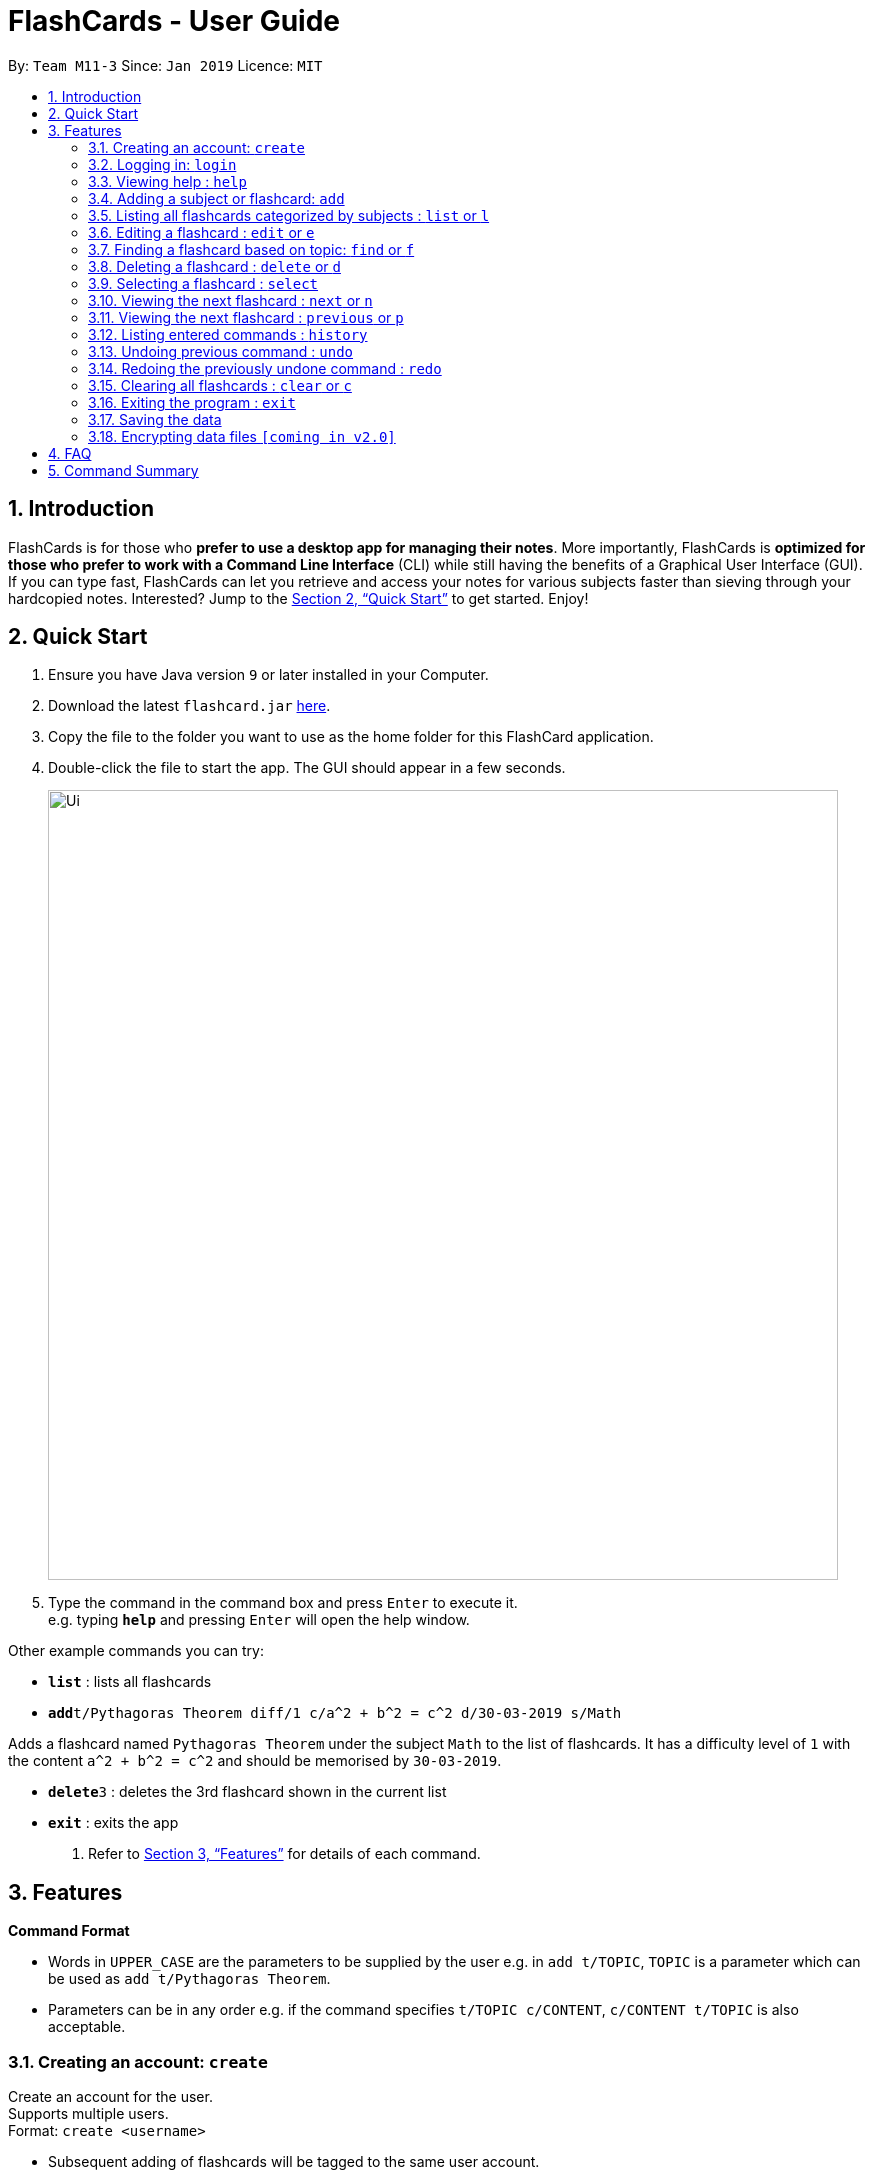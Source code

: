 = FlashCards - User Guide
:site-section: UserGuide
:toc:
:toc-title:
:toc-placement: preamble
:sectnums:
:imagesDir: images
:stylesDir: stylesheets
:xrefstyle: full
:experimental:
ifdef::env-github[]
:tip-caption: :bulb:
:note-caption: :information_source:
endif::[]
:repoURL: https://github.com/cs2113-ay1819s2-m11-3/main/

By: `Team M11-3`      Since: `Jan 2019`      Licence: `MIT`

== Introduction

FlashCards is for those who *prefer to use a desktop app for managing their notes*.
More importantly, FlashCards is *optimized for those who prefer to work with a Command Line Interface* (CLI) while still having the benefits of a Graphical User Interface (GUI). If you can type fast, FlashCards can let you retrieve and access your notes for various subjects faster than sieving through your hardcopied notes. Interested? Jump to the <<Quick Start>> to get started. Enjoy!

== Quick Start

.  Ensure you have Java version `9` or later installed in your Computer.
.  Download the latest `flashcard.jar` link:{repoURL}/releases[here].
.  Copy the file to the folder you want to use as the home folder for this FlashCard application.
.  Double-click the file to start the app. The GUI should appear in a few seconds.
+
image::Ui.png[width="790"]
+
.  Type the command in the command box and press kbd:[Enter] to execute it. +
e.g. typing *`help`* and pressing kbd:[Enter] will open the help window.

Other example commands you can try:

* *`list`* : lists all flashcards
* **`add`**`t/Pythagoras Theorem diff/1 c/a^2 + b^2 = c^2 d/30-03-2019 s/Math`

Adds a flashcard named `Pythagoras Theorem` under the subject `Math` to the list of flashcards.
It has a difficulty level of `1` with the content `a^2 + b^2 = c^2` and should be memorised by `30-03-2019`.

* **`delete`**`3` : deletes the 3rd flashcard shown in the current list
* *`exit`* : exits the app

.  Refer to <<Features>> for details of each command.

[[Features]]
== Features

====
*Command Format*

* Words in `UPPER_CASE` are the parameters to be supplied by the user
e.g. in `add t/TOPIC`, `TOPIC` is a parameter which can be used as `add t/Pythagoras Theorem`.
* Parameters can be in any order e.g. if the command specifies `t/TOPIC c/CONTENT`, `c/CONTENT t/TOPIC` is also acceptable.
====

=== Creating an account: `create`

Create an account for the user. +
Supports multiple users. +
Format: `create <username>`

* Subsequent adding of flashcards will be tagged to the same user account.

Examples:

* `create John Doe`
A new user account called "John Doe" is created.

=== Logging in: `login`

Login to the user account to perform operations pertaining to your own flashcards. +
Secures the data with a password. +
Supports multiple users. +
Format: `login <username> <password>`

Examples:

* `login John Doe john123`
The user can login using the username and password to be "John Doe" and "john123" respectively.

=== Viewing help : `help`

Displays the list of commands.

Format: `help`

//don't need to put examples but maybe can put pictures if necessary.

=== Adding a subject or flashcard: `add`

Adds a flashcard with subject and data field. +
Format: `add t/TOPIC diff/DIFFICULTY c/CONTENT d/DEADLINE s/SUBJECT`

* `TOPIC`: Title of the flashcard.
* `DIFFICULTY`: Difficulty level of the flashcard's content indicated by a positive integer 1, 2, or 3 only.
* `CONTENT`: Content of the flashcard.
* `DEADLINE`: Date of when the flashcard should be memorised by in the format (dd-mm-yyyy).
* `SUBJECT`: Subject of the flashcard.


*Examples:*

* `add t/Pythagoras Theorem diff/1 c/a^2 + b^2 = c^2 d/30-03-2019 s/Math` +
Adds a flashcard named "Pythagoras Theorem" under the subject "Math" to the list of flashcards.
It has a difficulty level of "1" with the content "a^2 + b^2 = c^2" and should be memorised by "30-03-2019".

* `add t/Photosynthesis diff/1 c/A chemical reaction that takes place inside a plant, producing food for the plant to survive d/01-04-2019 s/Science` +
Adds a flashcard named "Photosynthesis" under the subject "Science" to the list of flashcards.
It has a difficulty level of "1" with the content "A chemical reaction that takes place inside a plant, producing food for the plant to survive" and should be memorised by "01-04-2019".


The flashcard that was just added will be displayed.

=== Listing all flashcards categorized by subjects : `list` or `l`

Displays an indexed list of flashcards categorized by subjects. +
Format: `list` or `l`

Subject tags will be colour-coded. Same subject tags will have the same colour.

=== Editing a flashcard : `edit` or `e`

Edits the content of a flashcard. +
Enter the index of the flashcard to edit. +
Format: `edit INDEX [t/TOPIC] [diff/DIFFICULTY] [c/CONTENT] [d/DEADLINE] [s/SUBJECT]` +


* `INDEX`: Index number of the flashcard to be edited. This index number will be shown in the displayed list of flashcards.
*Must be a positive integer* such as 1, 2, 3, ... +
* `[t/TOPIC] [diff/DIFFICULTY] [c/CONTENT] [d/DEADLINE] [s/SUBJECT]`: *At least one* of these fields enclosed in [ ]
must be present. +


*Examples:* +

* `edit 1 s/Science` +
Edits flashcard with index "1" and replaces its existing subject with "Science".
* `e 2 c/The quick brown fox` +
Edits flashcard with index "2" and replaces its existing content with "The quick brown fox".

The edited flashcard will be updated and displayed in the list of flashcards.

=== Finding a flashcard based on topic: `find` or `f`

Find flashcards based on the given keyword. +
Format: `find KEYWORD [MORE_KEYWORDS]` +


* `KEYWORD`: The keyword to find flashcards with +
* `[MORE_KEYWORDS]`: More than one keyword is accepted but *at least one* keyword is needed. +

*Things to note:* +

* The search is case insensitive. e.g `fox` will match `Fox`.
* The order of the keywords does not matter. e.g. `Pythagoras Theorem` will match `Theorem Pythagoras`.
* The search is based on the flashcard's topic.
* Only full words will be matched e.g. `Theorem` will not match `Theorems`.
* Flashcards containing the keyword will be displayed (i.e. `OR` search). e.g. `Photosynthesis Theorem` will return `Photosynthesis` and `Pythagoras Theorem` flashcards.


*Examples:* +

* `find Theorem` +
Returns "Pythagoras Theorem" and "Bayes Theorem" flashcards and any flashcards whose topic contains `Theorem`.
* `f sun fox` +
Returns any flashcards whose topic contains `sun` or `fox` such as "Brown fox" and "Rising sun" flashcards.


The flashcard(s) whose topic matches any of the keywords given will be displayed in the list of flashcards.

=== Deleting a flashcard : `delete` or `d`

Deletes the specified flashcard. +
Enter the index of a flashcard to be deleted. +
Format: `delete INDEX` +

* `INDEX`: Index number of the flashcard to be deleted. This index number will be shown in the displayed list of flashcards.
           *Must be a positive integer* such as 1, 2, 3, ... +

*Steps to delete a flashcard:* +

* Use the `list` command (see section 3.5) to display the list of all flashcards; or +
* Use the `find` command (see section 3.7) to find a flashcard based on its topic. +
* Select the index of the flashcard to delete. +


*Examples:* +

* `list` +
Lists all flashcards. +
`delete 2` +
Deletes the specified flashcard at index 2.

* `f Pythagoras Theorem` +
Find flashcards with keywords "Pythagoras" and "Theorem". +
`d 1` +
Deletes the specified flashcard at index 1.

The updated list of flashcards will be displayed.

=== Selecting a flashcard : `select`

Selects the flashcard identified by the index number used in the displayed flashcards list. +
Format: `select INDEX` +

* `INDEX`: Index number of the flashcard to be selected. This index number will be shown in the displayed list of flashcards.
*Must be a positive integer* such as 1, 2, 3, ... +


*Steps to select a flashcard:* +

* Use the `list` command (see Section 3.5) to display the list of all flashcards; or +
* Use the `find` command (see Section 3.7) to find a flashcard based on its topic. +
* Select the index of the flashcard. +


*Examples:* +

* `list` +
Lists all flashcards. +
`select 2` +
Selects the 2nd flashcard in the list.

* `find definition` +
Find flashcards with the keyword "definition". +
`select 1` +
Selects the 1st flashcard in the displayed results of the `find` command.

=== Viewing the next flashcard : `next` or `n`

Views the next flashcard in line. +
Format: `next` or `n` +

* Selects the next flashcard and displays its content +

*Steps to view next flashcard:* +

* Use the `select` command (see Section 3.9) to select a flashcard first. +
* Use this `next` / `n` command to go to the next flashcard. +

*Examples:* +

* `select 2` +
Selects the 2nd flashcard in the list. +
`next` +
Selects the next flashcard in the list (i.e. the 3rd flashcard); and +
Displays the content of this flashcard.
* `select 5` +
Selects the 5th flashcard in the list. +
`n` +
Displays the next flashcard in the list (i.e. the 6th flashcard); and +
Displays the content of this flashcard.

The next flashcard in line will be selected and its content will be displayed.

=== Viewing the next flashcard : `previous` or `p`

Views the previous flashcard in line. +
Format: `previous` or `p` +

* Selects the previous flashcard and displays its content +

*Steps to view previous flashcard:* +

* Use the `select` command (see Section 3.9) to select a flashcard first. +
* Use this `previous` / `p` command to go to the previous flashcard. +

*Examples: +

* `select 2` +
Selects the 2nd flashcard in the list. +
`previous` +
Selects the previous flashcard in the list (i.e. the 1st flashcard); and +
Displays the content of this flashcard.
* `select 5` +
Selects the 5th flashcard in the list. +
`p` +
Selects the previous flashcard in the list (i.e. the 4th flashcard); and +
Displays the content of this flashcard.

The previous flashcard in line will be selected and its content will be displayed.

=== Listing entered commands : `history`

Lists all the commands that you have entered in reverse chronological order. +
Format: `history`

[NOTE]
====
Pressing the kbd:[&uarr;] and kbd:[&darr;] arrows will display the previous and next input respectively in the command box.
====

// tag::undoredo[]
=== Undoing previous command : `undo`

Restores the flashcard to the state before the previous _undoable_ command was executed. +
Format: `undo`

[NOTE]
====
Undoable commands: those commands that modify the flashcard's content (`add`, `delete`, `edit` and `clear`).
====

Examples:

* `delete 1` +
Deletes the 1st flashcard in the list. +
`list` +
Lists all flashcards. +
`undo` +
Reverses the `delete 1` command.


* `select 1` +
Selects the 1st flashcard in the list. +
`list` +
Lists all flashcards. +
`undo` +
The `undo` command fails as there are no undoable commands executed previously.

* `delete 1` +
Deletes the 1st flashcard in the list. +
`clear` +
Clear all flashcards. +
`undo` +
Reverses the `clear` command +
`undo` +
Reverses the `delete 1` command +


=== Redoing the previously undone command : `redo`

Reverses the most recent `undo` command. +
Format: `redo`

Examples:

* `delete 1` +
Deletes the 1st flashcard in the list. +
`undo` +
Reverses the `delete 1` command +
`redo` +
Reapplies the `delete 1` command +

* `delete 1` +
Deletes the 1st flashcard in the list. +
`redo` +
The `redo` command fails as there are no `undo` commands executed previously.

* `delete 1` +
Deletes the 1st flashcard in the list. +
`clear` +
Clears all flashcards. +
`undo` +
Reverses the `clear` command +
`undo` +
Reverses the `delete 1` command +
`redo` +
Reapplies the `delete 1` command +
`redo` +
Reapplies the `clear` command +

// end::undoredo[]

=== Clearing all flashcards : `clear` or `c`

Clears all flashcards. +
Format: `clear` or `c`

=== Exiting the program : `exit`

Exits the program. +
Format: `exit`

=== Saving the data

FlashCards data are saved in the hard disk automatically after any command that changes the data. +
There is no need to save manually.

// tag::dataencryption[]
=== Encrypting data files `[coming in v2.0]`

_{explain how the user can enable/disable data encryption}_
// end::dataencryption[]

== FAQ

*Q*: How do I transfer my data to another Computer? +
*A*: Install the app in the other computer and overwrite the empty data file it creates with the file that contains the data of your previous FlashCard Book folder.

== Command Summary

* *Add* :
`add t/TOPIC diff/DIFFICULTY c/CONTENT d/DEADLINE s/SUBJECT` +
e.g. `add t/Pythagoras Theorem diff/1 c/a^2 + b^2 = c^2 d/30-03-2019 s/Math`
* *Clear* : `clear` or `c`
* *Delete* : `delete INDEX` +
e.g. `delete 3` or `d 3`
* *Edit* : `edit INDEX [t/TOPIC] [diff/DIFFICULTY] [c/CONTENT] [d/DEADLINE] [s/SUBJECT]` +
e.g. `edit 2 s/Science` or `e 2 c/The quick brown fox`
* *Find* : `find KEYWORD [MORE_KEYWORDS]` +
e.g. `find Theorem` or `f sun fox`
* *Help* : `help`
* *History* : `history`
* *List* : `list` or `l`
* *Next* : `next` or `n`
* *Previous* : `previous` or `p`
* *Redo* : `redo`
* *Select* : `select INDEX` +
e.g.`select 2`
* *Undo* : `undo`
